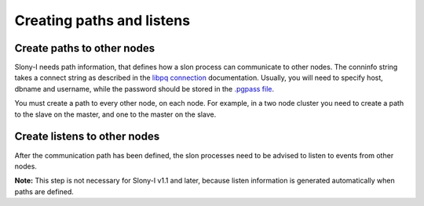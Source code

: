 .. _slony-path:


**************************
Creating paths and listens
**************************

.. _path:

Create paths to other nodes
===========================

.. image:: images/slony-path.png

Slony-I needs path information, that defines how a slon process can
communicate to other nodes. The conninfo string takes a connect string
as described in the `libpq connection <http://www.postgresql.org/docs/current/static/libpq.html#LIBPQ-CONNECT>`_
documentation. Usually, you will need to specify host, dbname and
username, while the password should be stored in the
`.pgpass file <http://www.postgresql.org/docs/current/static/libpq-pgpass.html>`_.

You must create a path to every other node, on each node. For example, in a two node cluster
you need to create a path to the slave on the master, and one to the master on the slave.

.. _listen:

Create listens to other nodes
=============================

.. image:: images/slony-listen.png

After the communication path has been defined, the slon processes need
to be advised to listen to events from other nodes.

**Note:** This step is not necessary for Slony-I v1.1 and later, because
listen information is generated automatically when paths are defined.
